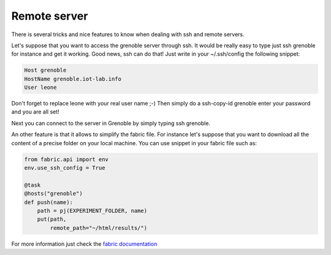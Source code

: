 Remote server
=============

There is several tricks and nice features to know when dealing
with ssh and remote servers.

Let's suppose that you want to access the grenoble server through ssh.
It would be really easy to type just ssh grenoble for instance and get
it working. Good news, ssh can do that! Just write in your ~/.ssh/config
the following snippet:

.. code-block:: bash

    Host grenoble
    HostName grenoble.iot-lab.info
    User leone

Don't forget to replace leone with your real user name ;-)
Then simply do a ssh-copy-id grenoble enter your password and
you are all set!

Next you can connect to the server in Grenoble by simply typing
ssh grenoble.

An other feature is that it allows to simplify the fabric file. For instance
let's suppose that you want to download all the content of a precise folder on
your local machine. You can use snippet in your fabric file such as:

.. code-block:: python

    from fabric.api import env
    env.use_ssh_config = True

    @task
    @hosts("grenoble")
    def push(name):
        path = pj(EXPERIMENT_FOLDER, name)
        put(path,
            remote_path="~/html/results/")

For more information just check the  `fabric documentation
<http://docs.fabfile.org/en/latest/api/core/operations.html/>`_
